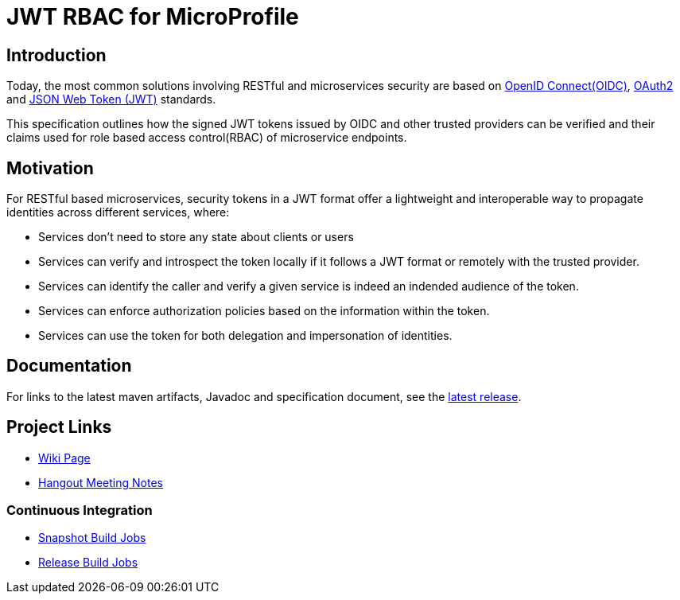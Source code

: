 //
// Copyright (c) 2016-2020 Contributors to the Eclipse Foundation
//
// See the NOTICES file(s) distributed with this work for additional
// information regarding copyright ownership.
//
// Licensed under the Apache License, Version 2.0 (the "License");
// you may not use this file except in compliance with the License.
// You may obtain a copy of the License at
//
//     http://www.apache.org/licenses/LICENSE-2.0
//
// Unless required by applicable law or agreed to in writing, software
// distributed under the License is distributed on an "AS IS" BASIS,
// WITHOUT WARRANTIES OR CONDITIONS OF ANY KIND, either express or implied.
// See the License for the specific language governing permissions and
// limitations under the License.
//

# JWT RBAC for MicroProfile

## Introduction

Today, the most common solutions involving RESTful and microservices security are based on http://openid.net/connect/[OpenID Connect(OIDC)], https://tools.ietf.org/html/rfc6749[OAuth2] and https://tools.ietf.org/html/rfc7519[JSON Web Token (JWT)] standards.

This specification outlines how the signed JWT tokens issued by OIDC and other trusted providers can be verified and their claims used for role based access control(RBAC) of microservice endpoints.

## Motivation

For RESTful based microservices, security tokens in a JWT format offer a lightweight and interoperable way to propagate identities across different services, where:

* Services don’t need to store any state about clients or users
* Services can verify and introspect the token locally if it follows a JWT format or remotely with the trusted provider.
* Services can identify the caller and verify a given service is indeed an indended audience of the token.
* Services can enforce authorization policies based on the information within the token.
* Services can use the token for both delegation and impersonation of identities.

## Documentation

For links to the latest maven artifacts, Javadoc and specification document, see the link:https://github.com/eclipse/microprofile-jwt-auth/releases/latest[latest release].

## Project Links
* https://wiki.eclipse.org/MicroProfile/JWT_Auth[Wiki Page]
* https://docs.google.com/document/d/13nIVDJ6uxen7d57rxyARX8-vqsf3HTvC6hHnhitGZ0w/edit[Hangout Meeting Notes]

### Continuous Integration
* https://ci.eclipse.org/microprofile/job/JWT-Auth-maven-snapshots/[Snapshot Build Jobs]
* https://ci.eclipse.org/microprofile/job/MicroProfile%20Releases/[Release Build Jobs]

